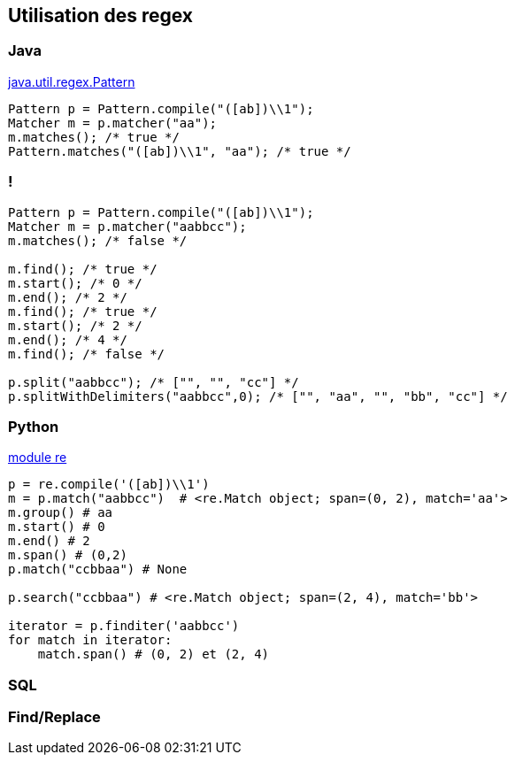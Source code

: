 == Utilisation des regex

=== Java

https://docs.oracle.com/en/java/javase/17/docs/api/java.base/java/util/regex/Pattern.html[java.util.regex.Pattern]
[source, Java, highlight=1..4|1|2|3|4]
----
Pattern p = Pattern.compile("([ab])\\1");
Matcher m = p.matcher("aa");
m.matches(); /* true */ 
Pattern.matches("([ab])\\1", "aa"); /* true */
----

=== !
[source, Java, highlight=1..3|5..7|8..10|11|13..14]
----
Pattern p = Pattern.compile("([ab])\\1");
Matcher m = p.matcher("aabbcc");
m.matches(); /* false */

m.find(); /* true */
m.start(); /* 0 */
m.end(); /* 2 */
m.find(); /* true */
m.start(); /* 2 */
m.end(); /* 4 */
m.find(); /* false */

p.split("aabbcc"); /* ["", "", "cc"] */
p.splitWithDelimiters("aabbcc",0); /* ["", "aa", "", "bb", "cc"] */
----

=== Python
https://docs.python.org/3/howto/regex.html[module re]

[source, python, highlight=1..13|1..2|3..6|7|9|11..13]
----
p = re.compile('([ab])\\1')
m = p.match("aabbcc")  # <re.Match object; span=(0, 2), match='aa'>
m.group() # aa
m.start() # 0
m.end() # 2
m.span() # (0,2)
p.match("ccbbaa") # None

p.search("ccbbaa") # <re.Match object; span=(2, 4), match='bb'>

iterator = p.finditer('aabbcc')
for match in iterator:
    match.span() # (0, 2) et (2, 4)
----

=== SQL

=== Find/Replace

// === Unix

